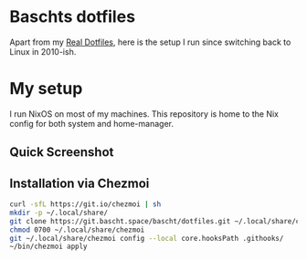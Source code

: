 * Baschts dotfiles

Apart from my [[https://github.com/bascht/dotfiles][Real Dotfiles]], here is the setup I run since switching back to Linux in 2010-ish.

* My setup

I run NixOS on most of my machines. This repository is home to the Nix config for both system and home-manager.

** Quick Screenshot
[[./screenshot.jpg]]

** Installation via Chezmoi

#+begin_src bash
  curl -sfL https://git.io/chezmoi | sh
  mkdir -p ~/.local/share/
  git clone https://git.bascht.space/bascht/dotfiles.git ~/.local/share/chezmoi
  chmod 0700 ~/.local/share/chezmoi
  git ~/.local/share/chezmoi config --local core.hooksPath .githooks/
  ~/bin/chezmoi apply
#+end_src
